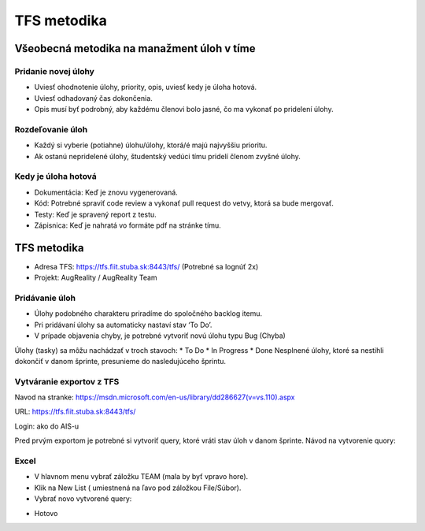 TFS metodika
============

Všeobecná metodika na manažment úloh v tíme
-------------------------------------------
Pridanie novej úlohy
~~~~~~~~~~~~~~~~~~~~

* Uviesť ohodnotenie úlohy, priority, opis, uviesť kedy je úloha hotová.
* Uviesť odhadovaný čas dokončenia.
* Opis musí byť podrobný, aby každému členovi bolo jasné, čo ma vykonať po pridelení úlohy.

Rozdeľovanie úloh
~~~~~~~~~~~~~~~~~

* Každý si vyberie (potiahne) úlohu/úlohy, ktorá/é majú najvyššiu prioritu.
* Ak ostanú nepridelené úlohy, študentský vedúci tímu pridelí členom zvyšné úlohy.

Kedy je úloha hotová
~~~~~~~~~~~~~~~~~~~~

* Dokumentácia: Keď je  znovu vygenerovaná.
* Kód: Potrebné spraviť code review a vykonať pull request do vetvy, ktorá sa bude mergovať.
* Testy: Keď je spravený report z testu.
* Zápisnica: Keď je nahratá vo formáte pdf na stránke tímu.


TFS metodika
------------
* Adresa TFS: https://tfs.fiit.stuba.sk:8443/tfs/  (Potrebné sa lognúť 2x)
* Projekt: AugReality / AugReality Team

Pridávanie úloh
~~~~~~~~~~~~~~~

* Úlohy podobného charakteru priradíme do spoločného backlog  itemu.
* Pri pridávaní úlohy sa automaticky nastaví stav ‘To Do’.
* V prípade objavenia chyby, je potrebné vytvoriť novú úlohu typu Bug (Chyba)


Úlohy (tasky) sa môžu nachádzať v troch stavoch: 
* To Do
* In Progress
* Done
Nesplnené úlohy, ktoré sa nestihli dokončiť v danom šprinte, presunieme do nasledujúceho šprintu.

.. image:: /images/task_next_sprint.png


Vytváranie exportov z TFS
~~~~~~~~~~~~~~~~~~~~~~~~~

Navod na stranke: https://msdn.microsoft.com/en-us/library/dd286627(v=vs.110).aspx 

URL: https://tfs.fiit.stuba.sk:8443/tfs/ 

Login: ako do AIS-u

Pred prvým exportom je potrebné si vytvoriť query, ktoré vráti stav úloh v danom šprinte.
Návod na vytvorenie quory:

.. image:: /images/create_query_tfs.png

Excel
~~~~~

* V hlavnom menu vybrať záložku TEAM (mala by byť vpravo hore).
* Klik na New List ( umiestnená na ľavo pod záložkou File/Súbor).
* Vybrať novo vytvorené query:

.. image:: /images/select_query.png

* Hotovo